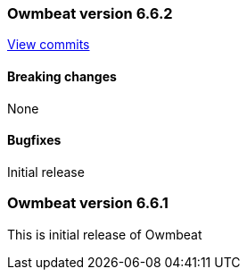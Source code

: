 // Use these for links to issue and pulls. Note issues and pulls redirect one to
// each other on Github, so don't worry too much on using the right prefix.
:issue: https://github.com/radoondas/owmbeat/issues/
:pull: https://github.com/radoondas/owmbeat/pull/

////////////////////////////////////////////////////////////
// Template, add newest changes here

=== Beats version HEAD
https://github.com/radoondas/owmbeat/compare/6.6.1...6.6[Check the HEAD diff]

==== Breaking changes

==== Bugfixes

==== Added

==== Deprecated

==== Known Issue

////////////////////////////////////////////////////////////

[[release-notes-6.6.2]]
=== Owmbeat version 6.6.2
https://github.com/radoondas/owmbeat/compare/v6.6.1...6.6.2[View commits]

==== Breaking changes

None

==== Bugfixes

Initial release

[[release-notes-6.6.0]]
=== Owmbeat version 6.6.1
This is initial release of Owmbeat
